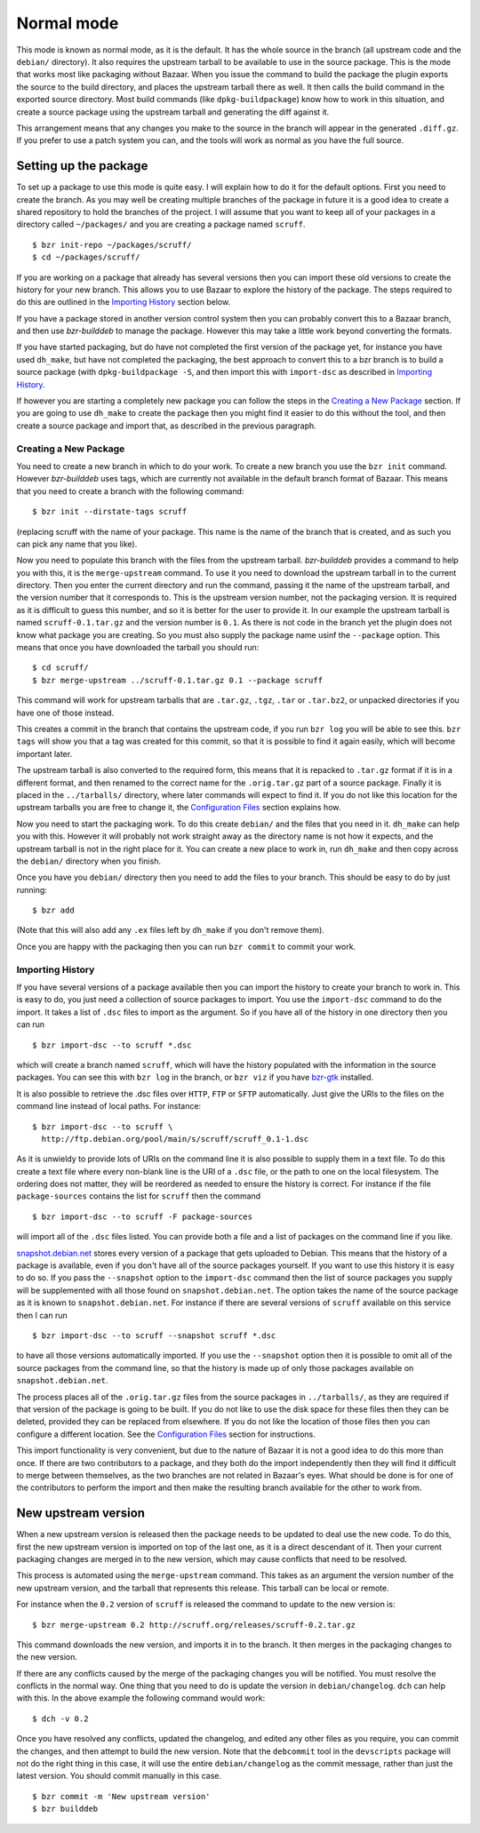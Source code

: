 Normal mode
-----------

This mode is known as normal mode, as it is the default. It has the whole
source in the branch (all upstream code and the ``debian/`` directory). It also
requires the upstream tarball to be available to use in the source package.
This is the mode that works most like packaging without Bazaar. When you issue
the command to build the package the plugin exports the source to the build
directory, and places the upstream tarball there as well. It then calls the
build command in the exported source directory. Most build commands (like
``dpkg-buildpackage``) know how to work in this situation, and create a source
package using the upstream tarball and generating the diff against it.

This arrangement means that any changes you make to the source in the branch
will appear in the generated ``.diff.gz``. If you prefer to use a patch system
you can, and the tools will work as normal as you have the full source.

Setting up the package
######################

To set up a package to use this mode is quite easy. I will explain how to do
it for the default options. First you need to create the branch. As you
may well be creating multiple branches of the package in future it is a good
idea to create a shared repository to hold the branches of the project. I will
assume that you want to keep all of your packages in a directory called
``~/packages/`` and you are creating a package named ``scruff``.

::

  $ bzr init-repo ~/packages/scruff/
  $ cd ~/packages/scruff/

If you are working on a package that already has several versions then you
can import these old versions to create the history for your new branch.
This allows you to use Bazaar to explore the history of the package. The
steps required to do this are outlined in the `Importing History`_ section
below.

If you have a package stored in another version control system then you can
probably convert this to a Bazaar branch, and then use `bzr-builddeb` to
manage the package. However this may take a little work beyond converting
the formats.

If you have started packaging, but do have not completed the first version
of the package yet, for instance you have used ``dh_make``, but have not
completed the packaging, the best approach to convert this to a bzr branch is
to build a source package (with ``dpkg-buildpackage -S``, and then import
this with ``import-dsc`` as described in `Importing History`_.

If however you are starting a completely new package you can follow the steps
in the `Creating a New Package`_ section. If you are going to use ``dh_make``
to create the package then you might find it easier to do this without the
tool, and then create a source package and import that, as described in the
previous paragraph.

Creating a New Package
^^^^^^^^^^^^^^^^^^^^^^

.. TODO: perhaps add a command to do all of these steps.

You need to create a new branch in which to do your work. To create a new
branch you use the ``bzr init`` command. However `bzr-builddeb` uses tags,
which are currently not available in the default branch format of Bazaar.
This means that you need to create a branch with the following command::

  $ bzr init --dirstate-tags scruff

(replacing scruff with the name of your package. This name is the name of
the branch that is created, and as such you can pick any name that you like).

Now you need to populate this branch with the files from the upstream tarball.
`bzr-builddeb` provides a command to help you with this, it is the
``merge-upstream`` command. To use it you need to download the upstream
tarball in to the current directory. Then you enter the current directory
and run the command, passing it the name of the upstream tarball, and the
version number that it corresponds to. This is the upstream version number,
not the packaging version. It is required as it is difficult to guess this
number, and so it is better for the user to provide it. In our example the
upstream tarball is named ``scruff-0.1.tar.gz`` and the version number is
``0.1``. As there is not code in the branch yet the plugin does not know
what package you are creating. So you must also supply the package name
usinf the ``--package`` option. This means that once you have downloaded
the tarball you should run::

  $ cd scruff/
  $ bzr merge-upstream ../scruff-0.1.tar.gz 0.1 --package scruff

This command will work for upstream tarballs that are ``.tar.gz``, ``.tgz``,
``.tar`` or ``.tar.bz2``, or unpacked directories if you have one of those
instead.

This creates a commit in the branch that contains the upstream code, if you
run ``bzr log`` you will be able to see this. ``bzr tags`` will show you that
a tag was created for this commit, so that it is possible to find it again
easily, which will become important later.

The upstream tarball is also converted to the required form, this means that
it is repacked to ``.tar.gz`` format if it is in a different format, and then
renamed to the correct name for the ``.orig.tar.gz`` part of a source package.
Finally it is placed in the ``../tarballs/`` directory, where later commands
will expect to find it. If you do not like this location for the upstream
tarballs you are free to change it, the `Configuration Files`_ section
explains how.

.. _Configuration Files: configuration.html

Now you need to start the packaging work. To do this create ``debian/`` and
the files that you need in it. ``dh_make`` can help you with this. However
it will probably not work straight away as the directory name is not how it
expects, and the upstream tarball is not in the right place for it. You can
create a new place to work in, run ``dh_make`` and then copy across the
``debian/`` directory when you finish.

.. FIXME: the instructions could be changed to make this step easier, or more
   clear.

Once you have you ``debian/`` directory then you need to add the files to
your branch. This should be easy to do by just running::

  $ bzr add

(Note that this will also add any ``.ex`` files left by ``dh_make`` if you
don't remove them).

Once you are happy with the packaging then you can run ``bzr commit`` to
commit your work.

Importing History
^^^^^^^^^^^^^^^^^

If you have several versions of a package available then you can import the
history to create your branch to work in. This is easy to do, you just
need a collection of source packages to import. You use the ``import-dsc``
command to do the import. It takes a list of ``.dsc`` files to import as the
argument. So if you have all of the history in one directory then you can
run

::

  $ bzr import-dsc --to scruff *.dsc

which will create a branch named ``scruff``, which will have the history
populated with the information in the source packages. You can see this
with ``bzr log`` in the branch, or ``bzr viz`` if you have `bzr-gtk`_
installed.

.. _bzr-gtk: https://launchpad.net/bzr-gtk/

It is also possible to retrieve the .dsc files over ``HTTP``, ``FTP`` or
``SFTP`` automatically. Just give the URIs to the files on the command line
instead of local paths. For instance::

  $ bzr import-dsc --to scruff \
    http://ftp.debian.org/pool/main/s/scruff/scruff_0.1-1.dsc

As it is unwieldy to provide lots of URIs on the command line it is also
possible to supply them in a text file. To do this create a text file where
every non-blank line is the URI of a ``.dsc`` file, or the path to one on the
local filesystem. The ordering does not matter, they will be reordered as
needed to ensure the history is correct. For instance if the file
``package-sources`` contains the list for ``scruff`` then the command

::

  $ bzr import-dsc --to scruff -F package-sources

will import all of the ``.dsc`` files listed. You can provide both a file
and a list of packages on the command line if you like.

`snapshot.debian.net`_ stores every version of a package that gets uploaded to
Debian. This means that the history of a package is available, even if you
don't have all of the source packages yourself. If you want to use this
history it is easy to do so. If you pass the ``--snapshot`` option to the
``import-dsc`` command then the list of source packages you supply
will be supplemented with all those found on ``snapshot.debian.net``. The
option takes the name of the source package as it is known to
``snapshot.debian.net``. For instance if there are several versions of
``scruff`` available on this service then I can run

::

  $ bzr import-dsc --to scruff --snapshot scruff *.dsc

to have all those versions automatically imported. If you use the
``--snapshot`` option then it is possible to omit all of the source packages
from the command line, so that the history is made up of only those packages
available on ``snapshot.debian.net``.

.. _snapshot.debian.net: http://snapshot.debian.net/

The process places all of the ``.orig.tar.gz`` files from the source packages
in ``../tarballs/``, as they are required if that version of the package is
going to be built. If you do not like to use the disk space for these files
then they can be deleted, provided they can be replaced from elsewhere. If
you do not like the location of those files then you can configure a
different location. See the `Configuration Files`_ section for instructions.

.. TODO: test what happens when you try to repack to the same file.

.. TODO: perhaps make it so that if you import a bunch of local files,
   and you want a central dir for all tarballs then you can save on
   copying/duplicates.

This import functionality is very convenient, but due to the nature of Bazaar
it is not a good idea to do this more than once. If there are two contributors
to a package, and they both do the import independently then they will find
it difficult to merge between themselves, as the two branches are not related
in Bazaar's eyes. What should be done is for one of the contributors to
perform the import and then make the resulting branch available for the other
to work from.

New upstream version
####################

When a new upstream version is released then the package needs to be updated
to deal use the new code. To do this, first the new upstream version is
imported on top of the last one, as it is a direct descendant of it. Then your
current packaging changes are merged in to the new version, which may cause
conflicts that need to be resolved.

This process is automated using the ``merge-upstream`` command. This
takes as an argument the version number of the new upstream version, and the
tarball that represents this release. This tarball can be local or remote.

For instance when the ``0.2`` version of ``scruff`` is released the command
to update to the new version is::

  $ bzr merge-upstream 0.2 http://scruff.org/releases/scruff-0.2.tar.gz

This command downloads the new version, and imports it in to the branch. It
then merges in the packaging changes to the new version.

If there are any conflicts caused by the merge of the packaging changes you
will be notified. You must resolve the conflicts in the normal way. One thing
that you need to do is update the version in ``debian/changelog``. ``dch``
can help with this. In the above example the following command would work::

  $ dch -v 0.2

Once you have resolved any conflicts, updated the changelog, and edited any
other files as you require, you can commit the changes, and then attempt to
build the new version. Note that the ``debcommit`` tool in the ``devscripts``
package will not do the right thing in this case, it will use the entire
``debian/changelog`` as the commit message, rather than just the latest
version. You should commit manually in this case.

::

  $ bzr commit -m 'New upstream version'
  $ bzr builddeb

.. vim: set ft=rst tw=76 :

